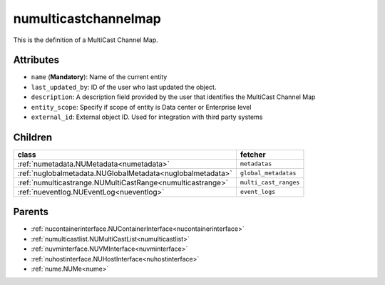 .. _numulticastchannelmap:

numulticastchannelmap
===========================================

.. class:: numulticastchannelmap.NUMultiCastChannelMap(bambou.nurest_object.NUMetaRESTObject,):

This is the definition of a MultiCast Channel Map.


Attributes
----------


- ``name`` (**Mandatory**): Name of the current entity

- ``last_updated_by``: ID of the user who last updated the object.

- ``description``: A description field provided by the user that identifies the MultiCast Channel Map

- ``entity_scope``: Specify if scope of entity is Data center or Enterprise level

- ``external_id``: External object ID. Used for integration with third party systems




Children
--------

================================================================================================================================================               ==========================================================================================
**class**                                                                                                                                                      **fetcher**

:ref:`numetadata.NUMetadata<numetadata>`                                                                                                                         ``metadatas`` 
:ref:`nuglobalmetadata.NUGlobalMetadata<nuglobalmetadata>`                                                                                                       ``global_metadatas`` 
:ref:`numulticastrange.NUMultiCastRange<numulticastrange>`                                                                                                       ``multi_cast_ranges`` 
:ref:`nueventlog.NUEventLog<nueventlog>`                                                                                                                         ``event_logs`` 
================================================================================================================================================               ==========================================================================================



Parents
--------


- :ref:`nucontainerinterface.NUContainerInterface<nucontainerinterface>`

- :ref:`numulticastlist.NUMultiCastList<numulticastlist>`

- :ref:`nuvminterface.NUVMInterface<nuvminterface>`

- :ref:`nuhostinterface.NUHostInterface<nuhostinterface>`

- :ref:`nume.NUMe<nume>`

